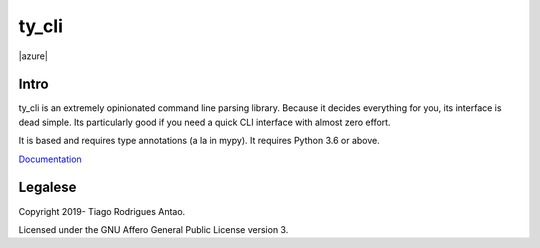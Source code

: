 ======
ty_cli
======

|azure|





Intro
=====

ty_cli is an extremely opinionated command line parsing
library. Because it decides everything for you, its interface is dead
simple. Its particularly good if you need a quick CLI interface with
almost zero effort.

It is based and requires type annotations (a la in mypy). It requires
Python 3.6 or above.


Documentation_


Legalese
========

Copyright 2019- Tiago Rodrigues Antao.

Licensed under the GNU Affero General Public License version 3.

.. _Documentation: docs/index.rst
.. |azure|: https://dev.azure.com/tiagoantao/ty_cli/_apis/build/status/tiagoantao.ty_cli?branchName=master
